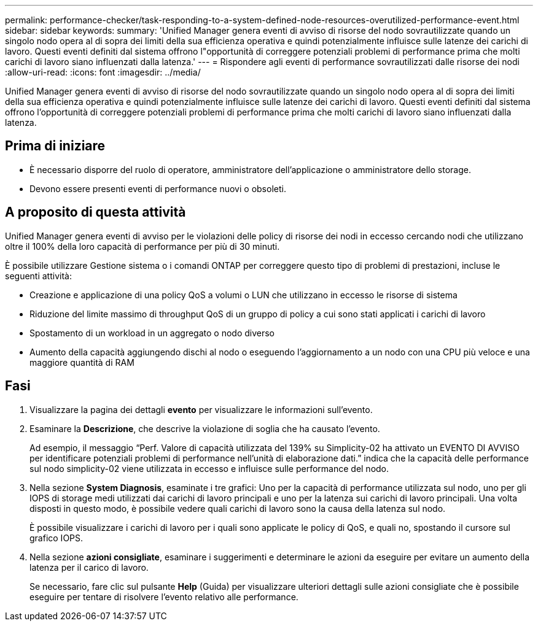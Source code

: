 ---
permalink: performance-checker/task-responding-to-a-system-defined-node-resources-overutilized-performance-event.html 
sidebar: sidebar 
keywords:  
summary: 'Unified Manager genera eventi di avviso di risorse del nodo sovrautilizzate quando un singolo nodo opera al di sopra dei limiti della sua efficienza operativa e quindi potenzialmente influisce sulle latenze dei carichi di lavoro. Questi eventi definiti dal sistema offrono l"opportunità di correggere potenziali problemi di performance prima che molti carichi di lavoro siano influenzati dalla latenza.' 
---
= Rispondere agli eventi di performance sovrautilizzati dalle risorse dei nodi
:allow-uri-read: 
:icons: font
:imagesdir: ../media/


[role="lead"]
Unified Manager genera eventi di avviso di risorse del nodo sovrautilizzate quando un singolo nodo opera al di sopra dei limiti della sua efficienza operativa e quindi potenzialmente influisce sulle latenze dei carichi di lavoro. Questi eventi definiti dal sistema offrono l'opportunità di correggere potenziali problemi di performance prima che molti carichi di lavoro siano influenzati dalla latenza.



== Prima di iniziare

* È necessario disporre del ruolo di operatore, amministratore dell'applicazione o amministratore dello storage.
* Devono essere presenti eventi di performance nuovi o obsoleti.




== A proposito di questa attività

Unified Manager genera eventi di avviso per le violazioni delle policy di risorse dei nodi in eccesso cercando nodi che utilizzano oltre il 100% della loro capacità di performance per più di 30 minuti.

È possibile utilizzare Gestione sistema o i comandi ONTAP per correggere questo tipo di problemi di prestazioni, incluse le seguenti attività:

* Creazione e applicazione di una policy QoS a volumi o LUN che utilizzano in eccesso le risorse di sistema
* Riduzione del limite massimo di throughput QoS di un gruppo di policy a cui sono stati applicati i carichi di lavoro
* Spostamento di un workload in un aggregato o nodo diverso
* Aumento della capacità aggiungendo dischi al nodo o eseguendo l'aggiornamento a un nodo con una CPU più veloce e una maggiore quantità di RAM




== Fasi

. Visualizzare la pagina dei dettagli *evento* per visualizzare le informazioni sull'evento.
. Esaminare la *Descrizione*, che descrive la violazione di soglia che ha causato l'evento.
+
Ad esempio, il messaggio "`Perf. Valore di capacità utilizzata del 139% su Simplicity-02 ha attivato un EVENTO DI AVVISO per identificare potenziali problemi di performance nell'unità di elaborazione dati.`" indica che la capacità delle performance sul nodo simplicity-02 viene utilizzata in eccesso e influisce sulle performance del nodo.

. Nella sezione *System Diagnosis*, esaminate i tre grafici: Uno per la capacità di performance utilizzata sul nodo, uno per gli IOPS di storage medi utilizzati dai carichi di lavoro principali e uno per la latenza sui carichi di lavoro principali. Una volta disposti in questo modo, è possibile vedere quali carichi di lavoro sono la causa della latenza sul nodo.
+
È possibile visualizzare i carichi di lavoro per i quali sono applicate le policy di QoS, e quali no, spostando il cursore sul grafico IOPS.

. Nella sezione *azioni consigliate*, esaminare i suggerimenti e determinare le azioni da eseguire per evitare un aumento della latenza per il carico di lavoro.
+
Se necessario, fare clic sul pulsante *Help* (Guida) per visualizzare ulteriori dettagli sulle azioni consigliate che è possibile eseguire per tentare di risolvere l'evento relativo alle performance.


